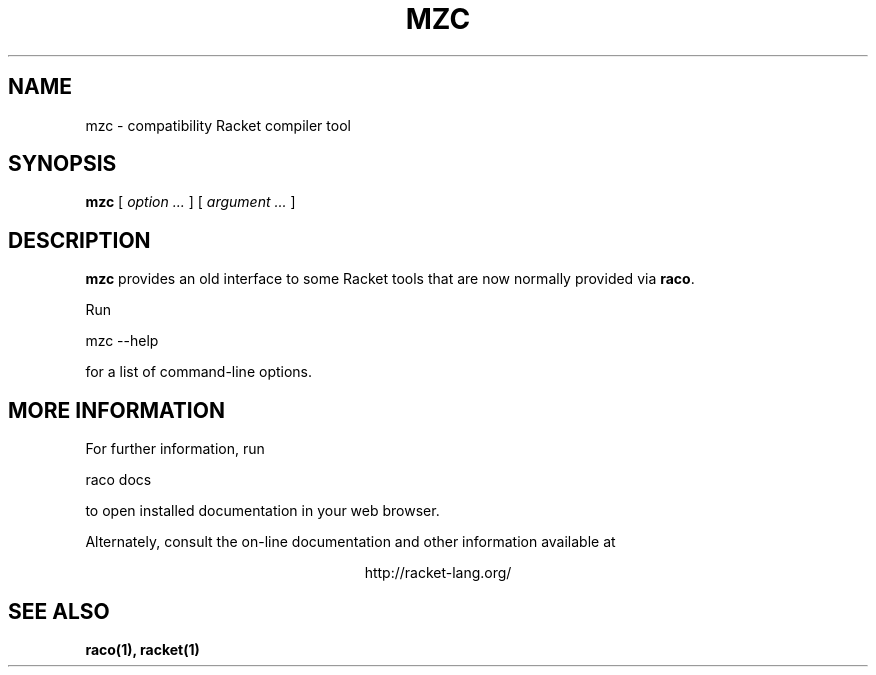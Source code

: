 .\" dummy line
.TH MZC 1 "May 2010"
.UC 4
.SH NAME
mzc \- compatibility Racket compiler tool
.SH SYNOPSIS
.B mzc
[
.I option ...
] [
.I argument ...
]
.SH DESCRIPTION
.B mzc
provides an old interface to some Racket tools that are now
normally provided via
.BR raco .

.PP
Run
.PP
   mzc --help
.PP
for a list of command-line options.

.SH MORE INFORMATION
For further information, run
.PP
   raco docs
.PP
to open installed documentation in your web browser.

.PP
Alternately, consult the on-line
documentation and other information available at
.PP
.ce 1
http://racket-lang.org/

.SH SEE ALSO
.BR raco(1),
.BR racket(1)
